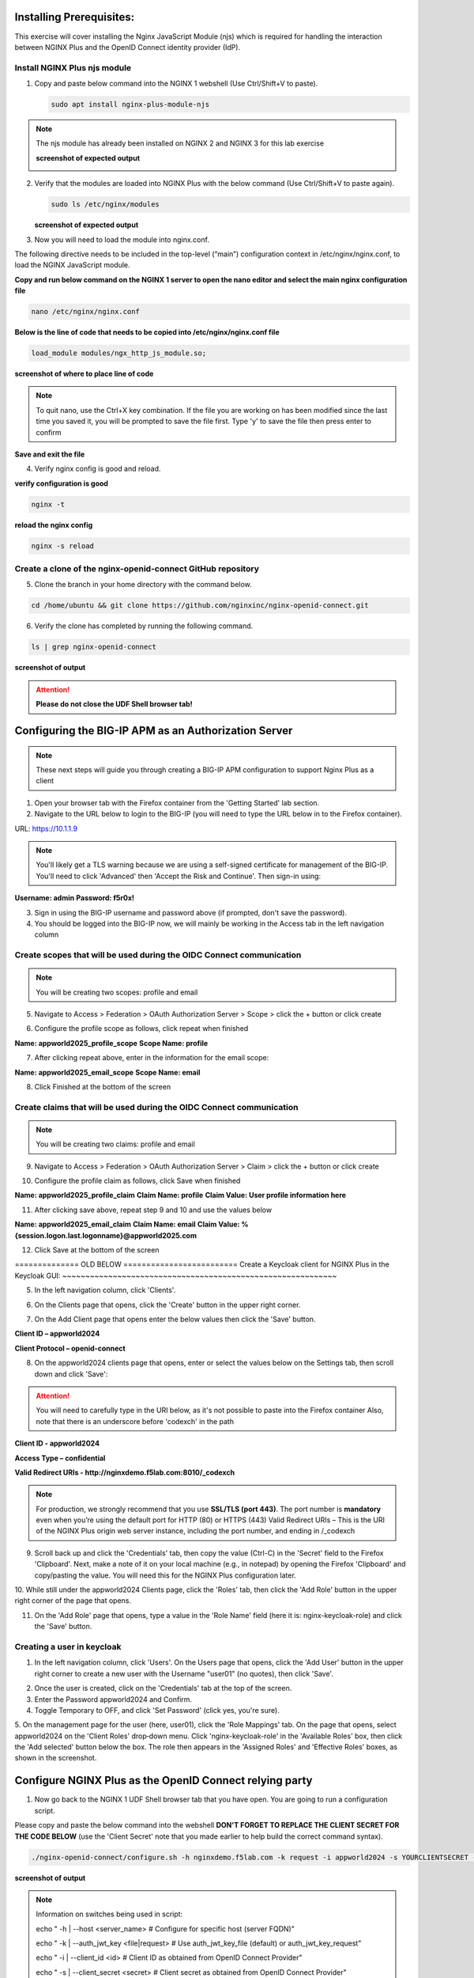 Installing Prerequisites:
=========================

This exercise will cover installing the Nginx JavaScript Module (njs) which is required for handling the interaction between NGINX Plus and the OpenID Connect identity provider (IdP). 

Install NGINX Plus njs module
~~~~~~~~~~~~~~~~~~~~~~~~~~~~~

1. Copy and paste below command into the NGINX 1 webshell (Use Ctrl/Shift+V to paste).

   .. code:: shell

      sudo apt install nginx-plus-module-njs

.. note:: 
   The njs module has already been installed on NGINX 2 and NGINX 3 for this lab exercise

   **screenshot of expected output**

   .. image:: ../images/ualab03.png
      :align: left

2. Verify that the modules are loaded into NGINX Plus with the below command (Use Ctrl/Shift+V to paste again).  

   .. code:: shell
       
      sudo ls /etc/nginx/modules

   **screenshot of expected output**

   .. image:: ../images/ualab04.png
     :align: left
     :width: 800

3. Now you will need to load the module into nginx.conf. 

The following directive needs to be included in the top-level (“main”) configuration context in /etc/nginx/nginx.conf, to load the NGINX JavaScript module.


**Copy and run below command on the NGINX 1 server to open the nano editor and select the main nginx configuration file**


.. code:: shell
    
   nano /etc/nginx/nginx.conf


**Below is the line of code that needs to be copied into /etc/nginx/nginx.conf file**

.. code:: shell
      
   load_module modules/ngx_http_js_module.so;

**screenshot of where to place line of code**

.. image:: ../images/ualab05.png

.. note:: 
   To quit nano, use the Ctrl+X key combination. If the file you are working on has been modified since the last time you saved it, you will be prompted to save the file first. Type 'y' to save the file then press enter to confirm

**Save and exit the file**

4. Verify nginx config is good and reload.
     
**verify configuration is good**
     
.. code:: shell

   nginx -t

**reload the nginx config**

.. code:: shell
      
   nginx -s reload

Create a clone of the nginx-openid-connect GitHub repository
~~~~~~~~~~~~~~~~~~~~~~~~~~~~~~~~~~~~~~~~~~~~~~~~~~~~~~~~~~~~

5. Clone the branch in your home directory with the command below.

.. code:: shell
        
   cd /home/ubuntu && git clone https://github.com/nginxinc/nginx-openid-connect.git

6. Verify the clone has completed by running the following command.  

.. code:: shell

   ls | grep nginx-openid-connect
		
**screenshot of output**
	
.. image:: ../images/OPENID_Connect_verify.jpg
   :width: 400 

.. attention::
   
   **Please do not close the UDF Shell browser tab!**	

Configuring the BIG-IP APM as an Authorization Server
=====================================================
   
.. note::
   These next steps will guide you through creating a BIG-IP APM configuration to support Nginx Plus as a client

1. Open your browser tab with the Firefox container from the 'Getting Started' lab section.

2. Navigate to the URL below to login to the BIG-IP (you will need to type the URL below in to the Firefox container).

URL:
https://10.1.1.9

.. note::
   You'll likely get a TLS warning because we are using a self-signed certificate for management of the BIG-IP. You'll need to click 'Advanced' then 'Accept the Risk and Continue'. Then sign-in using:

**Username: admin**
**Password: f5r0x!**

3. Sign in using the BIG-IP username and password above (if prompted, don't save the password).

4. You should be logged into the BIG-IP now, we will mainly be working in the Access tab in the left navigation column

.. image:: ../images/mod1_apm_config_step2.jpg
   
Create scopes that will be used during the OIDC Connect communication
~~~~~~~~~~~~~~~~~~~~~~~~~~~~~~~~~~~~~~~~~~~~~~~~~~~~~~~~~~~~~~~~~~~~~
.. note::
   You will be creating two scopes: profile and email

5. Navigate to Access > Federation > OAuth Authorization Server > Scope > click the + button or click create

.. image:: ../images/mod1_apm_config_scope1.jpg

6. Configure the profile scope as follows, click repeat when finished

**Name: appworld2025_profile_scope**
**Scope Name: profile**

.. image:: ../images/mod1_apm_config_scope2.jpg

7. After clicking repeat above, enter in the information for the email scope:

**Name: appworld2025_email_scope**
**Scope Name: email**

8. Click Finished at the bottom of the screen

Create claims that will be used during the OIDC Connect communication
~~~~~~~~~~~~~~~~~~~~~~~~~~~~~~~~~~~~~~~~~~~~~~~~~~~~~~~~~~~~~~~~~~~~~
.. note::
   You will be creating two claims: profile and email

9. Navigate to Access > Federation > OAuth Authorization Server > Claim > click the + button or click create

.. image:: ../images/mod1_apm_config_claim1.jpg

10. Configure the profile claim as follows, click Save when finished

**Name: appworld2025_profile_claim**
**Claim Name: profile**
**Claim Value: User profile information here**

.. image:: ../images/mod1_apm_config_claim2.jpg

11. After clicking save above, repeat step 9 and 10 and use the values below

**Name: appworld2025_email_claim**
**Claim Name: email**
**Claim Value: %{session.logon.last.logonname}@appworld2025.com**

12. Click Save at the bottom of the screen

============== OLD BELOW =========================
Create a Keycloak client for NGINX Plus in the Keycloak GUI:
~~~~~~~~~~~~~~~~~~~~~~~~~~~~~~~~~~~~~~~~~~~~~~~~~~~~~~~~~~~~


5. In the left navigation column, click 'Clients'. 

.. image:: ../images/keycloak_click_clients.png
		
6. On the Clients page that opens, click the 'Create' button in the upper right corner.
		
.. image:: ../images/keycloak_click_create.png
				
7. On the Add Client page that opens enter the below values then click the 'Save' button.

**Client ID – appworld2024**

**Client Protocol – openid-connect**

.. image:: ../images/ualab08.jpg

8. On the appworld2024 clients page that opens, enter or select the values below on the Settings tab, then scroll down and click 'Save':

.. attention::
   You will need to carefully type in the URI below, as it's not possible to paste into the Firefox container
   Also, note that there is an underscore before 'codexch' in the path

**Client ID - appworld2024**
		
**Access Type – confidential**

**Valid Redirect URIs - http://nginxdemo.f5lab.com:8010/_codexch**

.. image:: ../images/ualab09.jpg

.. note::
	For production, we strongly recommend that you use **SSL/TLS (port 443)**. The port number is **mandatory** even when you’re using the default port for HTTP (80) or HTTPS (443) 
	Valid Redirect URIs – This is the URI of the NGINX Plus origin web server instance, including the port number, and ending in /_codexch

9. Scroll back up and click the 'Credentials' tab, then copy the value (Ctrl-C) in the 'Secret' field to the Firefox 'Clipboard'.  Next, make a note of it on your local machine (e.g., in notepad) by opening the Firefox 'Clipboard' and copy/pasting the value. You will need this for the NGINX Plus configuration later.

.. image:: ../images/client_secret.jpg
.. image:: ../images/Firefox_Clipboard.jpg
	
10. While still under the appworld2024 Clients page, click the 'Roles' tab, then click the 'Add Role' button in the upper right corner of the page that 
opens.

.. image:: ../images/keycloak_click_role.jpg
	
11. On the 'Add Role' page that opens, type a value in the 'Role Name' field (here it is: nginx-keycloak-role) and click the 'Save' button.

.. image:: ../images/keycloak_save_role.png
	
Creating a user in keycloak
~~~~~~~~~~~~~~~~~~~~~~~~~~~

1. In the left navigation column, click 'Users'. On the Users page that opens, click the 'Add User' button in the upper right corner to create a new user with the Username "user01" (no quotes), then click 'Save'.

.. image:: ../images/keycloak_add_user.png
	
2. Once the user is created, click on the 'Credentials' tab at the top of the screen. 

3. Enter the Password appworld2024 and Confirm.

4. Toggle Temporary to OFF, and click 'Set Password' (click yes, you're sure).

.. image:: ../images/keycloak_cred.png
	
5. On the management page for the user (here, user01), click the 'Role Mappings' tab. On the page that opens, select appworld2024 on the 'Client 
Roles' drop‑down menu. Click 'nginx-keycloak-role' in the 'Available Roles' box, then click the 'Add selected' button below the box. The role then appears in the 'Assigned Roles' and 'Effective Roles' boxes, as shown in the screenshot.

.. image:: ../images/keycloak_role_mappings.jpg

Configure NGINX Plus as the OpenID Connect relying party
========================================================

1. Now go back to the NGINX 1 UDF Shell browser tab that you have open. You are going to run a configuration script.

Please copy and paste the below command into the webshell  **DON'T FORGET TO REPLACE THE CLIENT SECRET FOR THE CODE BELOW** (use the 'Client Secret' note that you made earlier to help build the correct command syntax).

.. code:: shell

	./nginx-openid-connect/configure.sh -h nginxdemo.f5lab.com -k request -i appworld2024 -s YOURCLIENTSECRET -x http://idp.f5lab.com:8080/auth/realms/master/.well-known/openid-configuration

**screenshot of output**

.. image:: ../images/nginx_config_script.png
	:width: 1200

.. note:: Information on switches being used in script:

	 echo " -h | --host <server_name>           # Configure for specific host (server FQDN)"
    
	 echo " -k | --auth_jwt_key <file|request>  # Use auth_jwt_key_file (default) or auth_jwt_key_request"
    
	 echo " -i | --client_id <id>               # Client ID as obtained from OpenID Connect Provider"
	 
	 echo " -s | --client_secret <secret>       # Client secret as obtained from OpenID Connect Provider"
    
	 echo " -p | --pkce_enable                  # Enable PKCE for this client"
    
	 echo " -x | --insecure                     # Do not verify IdP's SSL certificate"


2. Change Directory.

.. code:: shell
	
	cd ./nginx-openid-connect/

3. Now that you are in the nginx-openid-connect directory, use the provided command to copy the below files.

frontend.conf  openid_connect.js  openid_connect.server_conf  openid_connect_configuration.conf

.. code:: shell

	cp frontend.conf openid_connect.js openid_connect.server_conf openid_connect_configuration.conf /etc/nginx/conf.d/

4. After copying files change directory to '/etc/nginx/conf.d/'.

.. code:: shell 

	cd /etc/nginx/conf.d/

5. Using Nano edit the 'frontend.conf' file.

.. code:: shell

	nano frontend.conf

6. Update the server to **10.1.1.4:8081** (this is our origin server).

.. image:: ../images/frontend_conf.png
	
**save file and close**

7. Using Nano edit the 'openid_connect.server_conf' file.

.. code:: shell

	nano openid_connect.server_conf

8. Update the resolver to use local host file as shown below. 

.. image:: ../images/host_lookup.png

**save and close file**

.. note:: 

	We are using the host file because this is a lab, so make sure to put in the LDNS server for the resolver

9. Using Nano edit the openid_connect_configuration.conf.

.. code:: shell

	nano openid_connect_configuration.conf

10. Scroll down and modify the **$oidc_client_secret** from 0 to "yourclientsecret" from the earlier step, to look like the example below.  **Do not forget to add the quotation marks!**

**screenshot of output**

.. image:: ../images/save_secret.png

Then scroll down further and add the keyword "**sync**" to the first three '**keyval_zone**' variables at the bottom of the file, so that it looks like below.

**screenshot of output**

.. image:: ../images/keyval_zone.jpg
   :width: 1000

**save and close file**

11. Reload Nginx.

.. code:: shell

	nginx -s reload

.. note:: 

   Please leave the NGINX 1 server webshell connection open!

Testing the config
==================

Now that everything is done lets test the config!  Please go back to the Firefox tab on your local browser.

1. Clear recent history and cookies from the browser (under Privacy & Security on the Firefox Settings tab).

.. image:: ../images/clear_cookies.png

2. While still in Firefox, open a new tab and type http://nginxdemo.f5lab.com:8010 into the browser and launch the page.

.. image:: ../images/test_oidc.png

Notice you'll be redirected to the IdP for login. 

3. Once on the IdP page put in the credentials for the user you created. user01 with password appworld2024 (do not save the credentials, if prompted).

.. image:: ../images/auth_login.png

You should now see the webservice! You've been logged in and the browser has been issued a JWT Token establishing identity!  You can view the token by clicking 'More tools' and 'Web Developer Tools' in the Firefox Settings menu, then selecting the 'Storage' tab and highlighting "auth_token".

.. image:: ../images/verificaion_webservice.png



Manage NGINX Plus with Instance Manager
=======================================

The OIDC authentication is working correctly. Now we will manage our NGINX Plus deployment with Instance Manager.

1. Open a new tab in Firefox and put https://nim.f5lab.com into the browser url field and launch the page (accept the risk and continue).

.. image:: ../images/nms_login-w.jpg

2. Sign into Instance Manager as admin. The username/password are saved in the browser so the fields should autopopulate.

.. image:: ../images/nms_admin_login-w.jpg

3. Once you are signed in, click on the 'Instance Manager' module.

.. image:: ../images/nms_modules-w.jpg

.. note::
   If you prefer the 'Dark Mode' interface, select it from the 'Account' menu in the upper right corner of the page

.. image:: ../images/Dark_Mode.jpg
   :width: 250

4. Once directed to main console page of NGINX Instance Manager, click on 'Instances' and you will see the instructions on how to add NGINX instances to Instance Manager.

.. image:: ../images/instance_manager_main-w.jpg

5. Copy and run the below command on the NGINX 1 server to install the agent.

.. code:: shell

	curl -k https://nim.f5lab.com/install/nginx-agent | sudo sh

6. Once the installation is complete, start the nginx agent.

.. code:: shell

	sudo systemctl start nginx-agent

7. Now let's refresh the Instance Manager page. We should see the instance under the 'Instances' tab. 

.. image:: ../images/instance_manager_instances-w.jpg


8. Clicking on the instance will show installation details and metrics (these may take a few minutes to correlate).

.. image:: ../images/instance_manager_details-w.jpg  


Create the Nginx Plus Cluster in Instance Manager
~~~~~~~~~~~~~~~~~~~~~~~~~~~~~~~~~~~~~~~~~~~~~~~~~

1. To begin, we need to install the same agent on the new NGINX servers. First open a webshell connection to NGINX 2 and then do the same for NGINX 3 (at this point, you should have all three NGINX servers open in UDF Webshell tabs). 

.. image:: ../images/NGINX-2_webshell.jpg

Copy and run the below command on -both- the NGINX 2 and NGINX 3 servers to install the agent.

.. code:: shell
	
   curl -k https://nim.f5lab.com/install/nginx-agent | sudo sh

2. Once the installation is complete, start the nginx agent on -both- servers.

.. code:: shell
	
   sudo systemctl start nginx-agent

.. note:: 

	Please leave all of the NGINX server webshell connections open!

3. Go back to the Instances Overview in Instance Manager and you should see the new servers.

.. image:: ../images/add_instance-7.jpg

4. Now we'll go back to -all three- NGINX server's webshell connections and create the Instance Group (if the webshell is currently closed for NGINX 1, please reopen it).
   To create the Instance Group, we need to edit the agent-dynamic.conf file and add an instance_group following the steps below for each of the three NGINX servers.

Open the file for editing in nano:

.. code:: shell
	
   nano /var/lib/nginx-agent/agent-dynamic.conf

.. image:: ../images/instance-group-1.jpg
   :width: 500

...add the following to the bottom of the file on each server and Save:

.. code:: shell

   instance_group: default

**screenshot of output**

.. image:: ../images/instance-group-2.jpg
   :width: 600

...and then restart the agent on each of the three servers.

.. code:: shell
	
   sudo systemctl restart nginx-agent

.. image:: ../images/instance-group-3.jpg
   :width: 500

**In order to make sure our new cluster is performant, we need to sync the authentication tokens between the instances.**

5. First, open nginx.conf on -all three- NGINX servers using the command below.

.. code:: shell
	
   nano /etc/nginx/nginx.conf

6. Then add the 'stream' block below to the configuration, just before the 'http' block.

.. attention::

   **The server 'listen' directive needs to match the IP address of each server.  The example below shows 10.1.10.6, which is correct for NGINX 1.  For NGINX 2, change this to 10.1.10.7 and for NGINX 3, change it to 10.1.10.8.** 
   
.. code:: shell
	
   stream {
   resolver 127.0.0.53 valid=20s;
    server {
        listen 10.1.10.6:9000;
        zone_sync;
        zone_sync_server 10.1.10.6:9000;
        zone_sync_server 10.1.10.7:9000;
        zone_sync_server 10.1.10.8:9000;
      }
   }

**screenshot of output**

.. image:: ../images/stream_block.jpg
   :width: 500

**save and close file**

7. Reload NGINX on -all three- servers.

.. code:: shell

   nginx -s reload   

You should now see an **Instance Group** named 'default' in the Instance Manager. 
   
   .. image:: ../images/instance-group-4.jpg

8.  Now we will go back to UDF and select 'Access' --> 'TMUI' to log on to the BIG-IP (admin:f5r0x!) in order to test and validate the configuration.  

   .. image:: ../images/BIG-IP_Access.jpg
   .. image:: ../images/big-ip-2.jpg

9. Navigate to DNS > GSLB > Pools > Pool List and select 'gslbPool'.

   .. image:: ../images/big-ip-3.jpg
   .. image:: ../images/big-ip-3.5.jpg

10. Click the 'Statistics' tab and you'll see that only 'nginx1' is currently enabled and has 'Preferred' resolutions listed under 'Load Balancing'.

   .. image:: ../images/big-ip-4.jpg
   .. image:: ../images/big-ip-4.5.jpg

11. Click the 'back' button on your web browser to get back to the 'gslbPool.  This time select the 'Members' tab.

   .. image:: ../images/big-ip-5.jpg

12. Here we will check the boxes next to 'nginx2' and 'nginx3' and click 'Enable' to add them in to the load balancing pool.
    Refresh the page by clicking the 'Members' tab again and you will see the new members become active (it may take several seconds).
    Now click the 'Statistics' tab again and we are ready to test the configuation.

   .. image:: ../images/big-ip-6.jpg

13. Go back to Firefox, open a new tab, and navigate to http://nginxdemo.f5lab.com:8010 again.
    Log back in as user01 with password: appworld2024, as needed.

   .. image:: ../images/test-gslb-1.jpg

14. Go back to the BIG-IP and refresh the page (Ctrl-F5) to verify that the successful login was performed by one of the other NGINX servers, in this case, nginx2.

   .. image:: ../images/test-gslb-2.jpg

15. Refresh the page in Firefox several times (Ctrl-R) and then refresh the BIG-IP Statistics again (Ctrl-F5) to confirm that the load balancing is leveraging each of the NGINX servers.

   .. image:: ../images/test-gslb-3.jpg
    
16. Finally, validate the configuration by running the command below on -each of the three- NGINX Plus servers to confirm that the access token has synchronized.

.. code:: shell

   curl -i http://localhost:8010/api/8/http/keyvals/oidc_access_tokens

For example, below we see the access token on nginx-2. Run the same command on nginx-1 and nginx-3 and you should see the same token.

.. image:: ../images/nginx-2_validate_token.jpg


**Congratulations, you have successfully completed the lab!**




